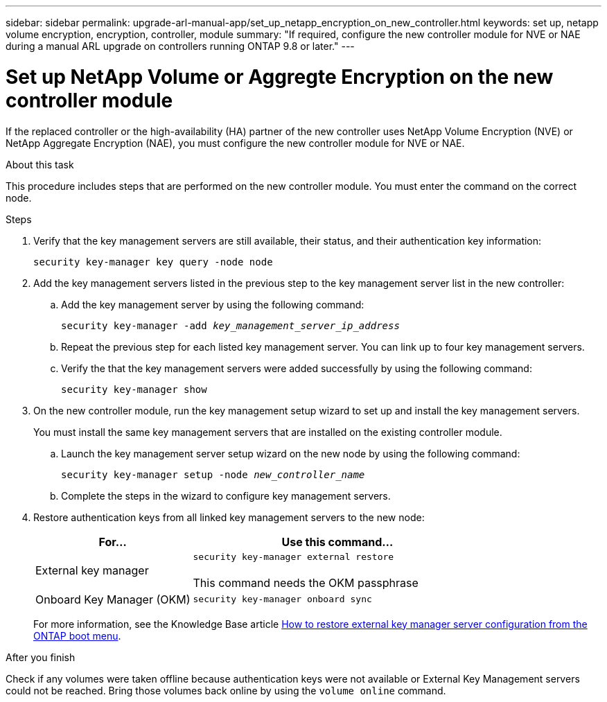 ---
sidebar: sidebar
permalink: upgrade-arl-manual-app/set_up_netapp_encryption_on_new_controller.html
keywords: set up, netapp volume encryption, encryption, controller, module
summary: "If required, configure the new controller module for NVE or NAE during a manual ARL upgrade on controllers running ONTAP 9.8 or later."
---

= Set up NetApp Volume or Aggregte Encryption on the new controller module
:hardbreaks:
:nofooter:
:icons: font
:linkattrs:
:imagesdir: ../media/

[.lead]
If the replaced controller or the high-availability (HA) partner of the new controller uses NetApp Volume Encryption (NVE) or NetApp Aggregate Encryption (NAE), you must configure the new controller module for NVE or NAE.

.About this task

This procedure includes steps that are performed on the new controller module. You must enter the command on the correct node.

.Steps

. Verify that the key management servers are still available, their status, and their authentication key information:
+
`security key-manager key query -node node`

. Add the key management servers listed in the previous step to the key management server list in the new controller:
.. Add the key management server by using the following command:
+
`security key-manager -add _key_management_server_ip_address_`

.. Repeat the previous step for each listed key management server. You can link up to four key management servers.
.. Verify the that the key management servers were added successfully by using the following command:
+
`security key-manager show`

. On the new controller module, run the key management setup wizard to set up and install the key management servers.
+
You must install the same key management servers that are installed on the existing controller module.

.. Launch the key management server setup wizard on the new node by using the following command:
+
`security key-manager setup -node _new_controller_name_`

.. Complete the steps in the wizard to configure key management servers.
. Restore authentication keys from all linked key management servers to the new node:
+
[cols=2*,options="header",cols="35,65"]
|===
|For... |Use this command...
|External key manager
|`security key-manager external restore`

This command needs the OKM passphrase
|Onboard Key Manager (OKM)
|`security key-manager onboard sync`
|===
+
For more information, see the Knowledge Base article https://kb.netapp.com/onprem/ontap/dm/Encryption/How_to_restore_external_key_manager_server_configuration_from_the_ONTAP_boot_menu[How to restore external key manager server configuration from the ONTAP boot menu^].

.After you finish

Check if any volumes were taken offline because authentication keys were not available or External Key Management servers could not be reached. Bring those volumes back online by using the `volume online` command.

// 2023 APR 11, ontap-systems-upgrade-issues-64/BURT 1519747
// 26 FEB 2021:  Formatted from CMS
// 2022-05-17, BURT 1476241
